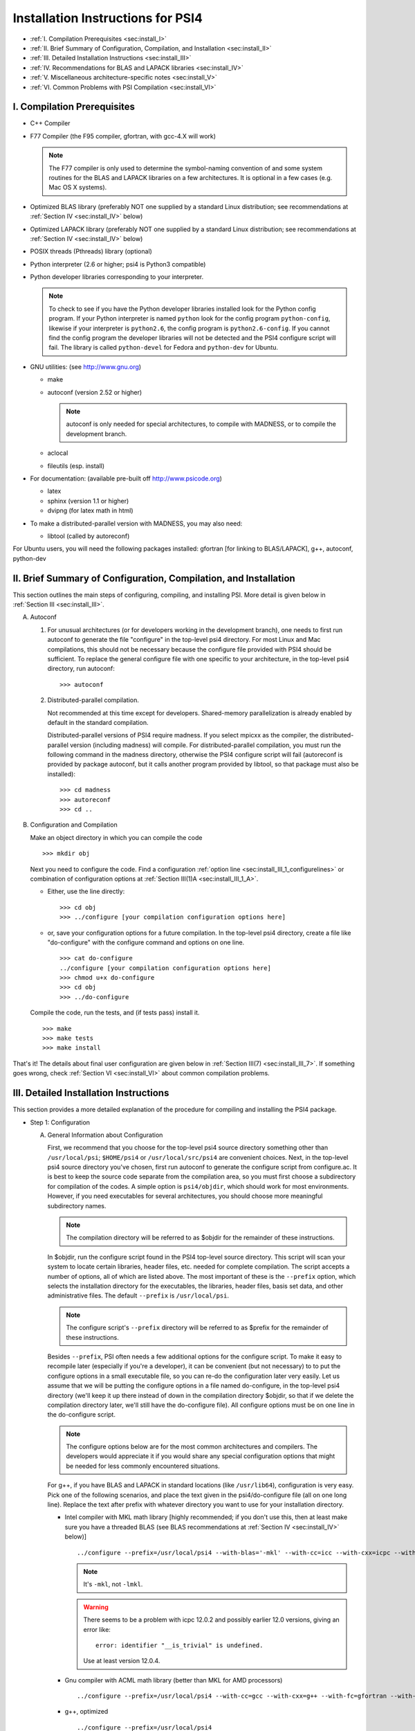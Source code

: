 .. comment Note: This document contains light reStructuredText mark-up. 
   (Ignore the symbols .. :: ``.) It can be read here as plain-text or viewed in html at 
   http://sirius.chem.vt.edu/psi4manual/latest/installfile.html .


Installation Instructions for PSI4
==================================

* :ref:`I.   Compilation Prerequisites                                     <sec:install_I>`
* :ref:`II.  Brief Summary of Configuration, Compilation, and Installation <sec:install_II>`
* :ref:`III. Detailed Installation Instructions                            <sec:install_III>`
* :ref:`IV.  Recommendations for BLAS and LAPACK libraries                 <sec:install_IV>`
* :ref:`V.   Miscellaneous architecture-specific notes                     <sec:install_V>`
* :ref:`VI.  Common Problems with PSI Compilation                          <sec:install_VI>`


.. _`sec:install_I`:

I. Compilation Prerequisites
----------------------------

* C++ Compiler

* F77 Compiler (the F95 compiler, gfortran, with gcc-4.X will work)

  .. note:: The F77 compiler is only used to determine the symbol-naming
     convention of and some system routines for the BLAS and LAPACK libraries
     on a few architectures.  It is optional in a few cases (e.g. Mac OS X
     systems).

* Optimized BLAS library (preferably NOT one supplied by a standard
  Linux distribution; see recommendations at :ref:`Section IV <sec:install_IV>` below)

* Optimized LAPACK library (preferably NOT one supplied by a standard
  Linux distribution; see recommendations at :ref:`Section IV <sec:install_IV>` below)

* POSIX threads (Pthreads) library (optional)

* Python interpreter (2.6 or higher; psi4 is Python3 compatible)

* Python developer libraries corresponding to your interpreter.

  .. note:: To check to see if you have the Python developer libraries
     installed look for the Python config program. If your Python interpreter
     is named ``python`` look for the config program ``python-config``,
     likewise if your interpreter is ``python2.6``, the config program is
     ``python2.6-config``. If you cannot find the config program the
     developer libraries will not be detected and the PSI4 configure script
     will fail. The library is called ``python-devel`` for Fedora and
     ``python-dev`` for Ubuntu.

* GNU utilities: (see http://www.gnu.org)

  * make
  * autoconf (version 2.52 or higher)

    .. note:: autoconf is only needed for special
       architectures, to compile with MADNESS, or to compile the 
       development branch.

  * aclocal
  * fileutils (esp. install)

* For documentation: (available pre-built off http://www.psicode.org)

  * latex
  * sphinx (version 1.1 or higher)
  * dvipng (for latex math in html)

* To make a distributed-parallel version with MADNESS, you may also need:

  * libtool (called by autoreconf)

For Ubuntu users, you will need the following packages installed:
gfortran [for linking to BLAS/LAPACK], g++, autoconf, python-dev 


.. _`sec:install_II`:

II. Brief Summary of Configuration, Compilation, and Installation
-----------------------------------------------------------------

This section outlines the main steps of configuring, compiling, and
installing PSI.  More detail is given below in :ref:`Section III <sec:install_III>`.

A. Autoconf

   1. For unusual architectures (or for developers working in the development
      branch), one needs to first run autoconf to generate
      the file "configure" in the top-level psi4 directory.  For most Linux
      and Mac compilations, this should not be necessary because the configure
      file provided with PSI4 should be sufficient.  To replace the general
      configure file with one specific to your architecture, in the top-level
      psi4 directory, run autoconf::

         >>> autoconf

   2. Distributed-parallel compilation.

      Not recommended at this time except for developers.  Shared-memory
      parallelization is already enabled by default in the standard
      compilation.
      
      Distributed-parallel versions of PSI4 require madness. If you select
      mpicxx as the compiler, the distributed-parallel version (including
      madness) will compile. For distributed-parallel compilation, you must
      run the following command in the madness directory, otherwise the PSI4
      configure script will fail (autoreconf is provided by package autoconf,
      but it calls another program provided by libtool, so that package must
      also be installed)::

         >>> cd madness
         >>> autoreconf
         >>> cd ..

B. Configuration and Compilation

   Make an object directory in which you can compile the code ::

      >>> mkdir obj

   Next you need to configure the code. Find a configuration
   :ref:`option line <sec:install_III_1_configurelines>` or combination of
   configuration options at :ref:`Section III(1)A <sec:install_III_1_A>`.

   * Either, use the line directly::

        >>> cd obj
        >>> ../configure [your compilation configuration options here]

   * or, save your configuration options for a future compilation.
     In the top-level psi4 directory, create a file like "do-configure" with 
     the configure command and options on one line. ::

        >>> cat do-configure
        ../configure [your compilation configuration options here]
        >>> chmod u+x do-configure
        >>> cd obj
        >>> ../do-configure

   Compile the code, run the tests, and (if tests pass) install it. ::

      >>> make
      >>> make tests
      >>> make install

That's it!  The details about final user configuration are given below in 
:ref:`Section III(7) <sec:install_III_7>`.  If something goes wrong, 
check :ref:`Section VI <sec:install_VI>` about common compilation problems.


.. _`sec:install_III`:

III. Detailed Installation Instructions
---------------------------------------

This section provides a more detailed explanation of the procedure for
compiling and installing the PSI4 package.

* Step 1: Configuration

  A. General Information about Configuration

     First, we recommend that you choose for the top-level psi4 source
     directory something other than ``/usr/local/psi``; ``$HOME/psi4`` or
     ``/usr/local/src/psi4`` are convenient choices.  Next, in the top-level psi4
     source directory you've chosen, first run autoconf to generate the configure
     script from configure.ac.  It is best to keep the source code separate
     from the compilation area, so you must first choose a subdirectory for
     compilation of the codes.  A simple option is ``psi4/objdir``, which should
     work for most environments.  However, if you need executables for several
     architectures, you should choose more meaningful subdirectory names.

     .. note:: The compilation directory will be referred to as $objdir for the
        remainder of these instructions.

     In $objdir, run the configure script found in the PSI4 top-level source
     directory.  This script will scan your system to locate certain libraries,
     header files, etc. needed for complete compilation.  The script accepts a
     number of options, all of which are listed above.  The most important of
     these is the ``--prefix`` option, which selects the installation directory for
     the executables, the libraries, header files, basis set data, and other
     administrative files.  The default ``--prefix`` is ``/usr/local/psi``.

     .. note:: The configure script's ``--prefix`` directory will be referred to as
        $prefix for the remainder of these instructions.

     .. _`sec:install_III_1_A`:

     Besides ``--prefix``, PSI often needs a few additional options for the
     configure script.  To make it easy to recompile later (especially if
     you're a developer), it can be convenient (but not necessary) to to put
     the configure options in a small executable file, so you can re-do the
     configuration later very easily. Let us assume that we will be putting
     the configure options in a file named do-configure, in the top-level
     psi4 directory (we'll keep it up there instead of down in the compilation
     directory $objdir, so that if we delete the compilation directory later,
     we'll still have the do-configure file). All configure options must be
     on one line in the do-configure script.
     
     .. note:: The configure options below are for the most common architectures and
        compilers. The developers would appreciate it if you would share any special
        configuration options that might be needed for less commonly encountered
        situations. 
     
     For g++, if you have BLAS and LAPACK in standard locations (like ``/usr/lib64``),
     configuration is very easy. Pick one of the following scenarios, and place the
     text given in the psi4/do-configure file (all on one long line). Replace the
     text after prefix with whatever directory you want to use for your
     installation directory.

     .. _`sec:install_III_1_configurelines`:

     * Intel compiler with MKL math library [highly recommended; if you don't use
       this, then at least make sure you have a threaded BLAS (see BLAS
       recommendations at :ref:`Section IV <sec:install_IV>` below)] ::

          ../configure --prefix=/usr/local/psi4 --with-blas='-mkl' --with-cc=icc --with-cxx=icpc --with-fc=ifort  --with-opt='-O2 -static -no-prec-div' --with-incdirs=-mkl

       .. note:: It's ``-mkl``, not ``-lmkl``.

       .. warning:: There seems to be a problem with icpc 12.0.2 and possibly earlier
          12.0 versions, giving an error like::

             error: identifier "__is_trivial" is undefined.

          Use at least version 12.0.4.

     * Gnu compiler with ACML math library (better than MKL for AMD processors) ::

          ../configure --prefix=/usr/local/psi4 --with-cc=gcc --with-cxx=g++ --with-fc=gfortran --with-opt=-O2 --with-blas="-L/opt/acml5.2.0/gfortran64_mp/lib -lacml_mp" --with-lapack="-L/opt/acml5.2.0/gfortran64_mp/lib -lacml_mp"

     * g++, optimized ::

         ../configure --prefix=/usr/local/psi4
      
     * g++, for debugging ::

         ../configure --prefix=/usr/local/psi4 --without-opt --with-debug


     * Compiling for Mac

       PSI4 has been compiled on OS X 10.7 (Lion) and 10.8 (Mountain Lion). 
       To get the compilers needed, it's easiest to install Xcode.
       However, Xcode does not provide a Fortran compiler. Although
       Fortran compilers are not needed to compile Psi, a broken one can
       prevent Psi from configuring properly. Do not download the latest
       version of GFortran from the HPC website; this is unlikely to be
       compatible with your version of GCC. Instead, you should run ``gcc
       -v`` to find out what version of GCC you're using, and then
       download the corresponding GFortran from
       http://r.research.att.com/tools/.  If you configure Psi on a Mac
       without any Fortran compiler it will set itself up correctly, so
       this is only necessary if you want a Fortran compiler for other
       purposes. You can configure Psi by adding something like ::

          ../configure --with-plugins

       to the do-configure script. If you want to use the new LLVM compilers that
       ship with Xcode 4 (they compile quicker than GCC), use ::
       
          ../configure --with-plugins --with-cxx=llvm-g++

       .. warning:: If you still happen to encounter an error like::

             checking Fortran symbols... giving up
             configure: error: could not determine fortran symbol names

          adding the following tag to your configure may help ::

             --with-f77symbol=lcu

       .. warning:: An error like the one below has been seen
          when inadvertantly linking to 32-bit libraries ::

             Undefined symbols:
             "_omp_get_num_threads", referenced from:
                 __ZN3psi5dfmp26UDFMP28form_AiaEv.omp_fn.4 in libPSI_dfmp2.a(mp2.o)
                 ...

  B. List of Specific Configuration Options

     The example configuration options in the previous subsection are usually
     sufficient.  However, if not, you may need to make use of one or more
     of the following options to the configure script:

     * ``--prefix=directory`` --- Use this option if you wish to install the
       PSI4 package somewhere other than the default directory, ``/usr/local/psi``.
  
     * ``--with-cxx=compiler`` --- Use this option to specify a C++ compiler.
       One should use compilers that generate reentrant code, if possible.
       The default search order for compilers is: xlC_r (AIX only), g++, c++,
       icpc, cxx.  
  
     * ``--with-fc=compiler`` --- Use this option to specify a Fortran-77 compiler,
       which is used to determine linking coventions for BLAS and LAPACK libraries
       and to provide system routines for those libraries.  Note that no fortran
       compiler is necessary on Mac OS X systems (see below).  The default search
       order for compilers is: xlf_r (AIX only), gfortran, g77, ifort, f77, f2c.
  
     * ``--with-f77symbol=value`` --- This option allows manual assignment of the 
       FORTRAN77 symbol convention, which is necessary for C programs to link
       Fortran-interface libraries such as BLAS and LAPACK. This option should
       only be used by experts and even then should almost never be necessary. 
       Allowed values are:

       * lc  : lower-case
       * lcu : lower-case with underscore (default)
       * uc  : upper-case
       * ucu : upper-case with underscore
  
     * ``--with-ld=linker`` --- Use this option to specify a linker.  The
       default is 'ld'.
  
     * ``--with-ar=archiver`` --- Use this option to specify an archiver.  The
       default is to look for 'ar' automatically.
  
     * ``--with-ar-flags=flags`` --- Use this option to specify additional archiver 
       flags. The default is 'r'.
  
     * ``--with-incdirs=directories`` --- Use this option to specify extra
       directories where to look for header files. Directories should be specified
       prepended by ``-I``, i.e. ``-Idir1 -Idir2``, etc. If several directories are 
       specified, enclose the list with single right-quotes, e.g., ::

          --with-incdirs='-I/usr/local/include -I/home/psi4/include'
  
     * ``--with-libs=libraries`` --- Use this option to specify extra
       libraries which should be used during linking. Libraries should be 
       specified by their full names or in the usual ``-l`` notation, e.g. 
       ``-lm /usr/lib/libm.a``.  If several libraries are specified, enclose 
       the list with single right-quotes, e.g., ::

          --with-libs='-libm -lgcc_s'
  
     * ``--with-libdirs=directories`` --- Use this option to specify extra
       directories where to look for libraries. Directories should be specified
       prepended by ``-L``, e.g., ``-Ldir1 -Ldir2``. If several directories are 
       specified, enclose the list with single right-quotes, e.g., ::

          --with-libdirs='-L/usr/local/lib -I/home/psi4/lib'
  
     * ``--with-blas=library`` --- Use this option to specify a BLAS library.
       (Many BLAS libraries can be detected automatically.)
       If your BLAS library has multiple components, enclose the file list
       with single right-quotes, e.g., ::

          --with-blas='-lf77blas -latlas'
  
     * ``--with-lapack=library`` --- Use this option to specify a LAPACK library.
       (Many LAPACK libraries can be detected automatically.)
       If your LAPACK library has multiple components, enclose the file list
       with single right-quotes, e.g., ::

          --with-lapack='-llapack -lcblas -latlas'
  
     * ``--with-max-am-eri=integer`` --- Specifies the maximum angular momentum
       level for the primitive Gaussian basis functions when computing
       electron repulsion integrals.  This is set to h-type functions (AM=5)
       by default.
  
     * ``--with-max-am-deriv1=integer`` --- Specifies the maximum angular
       momentum level for first derivatives of the primitive Gaussian
       basis functions.  This is set to g-type functions (AM=4) by default.
  
     * ``--with-max-am-deriv2=integer`` --- Specifies the maximum angular
       momentum level for second derivatives of the primitive Gaussian
       basis functions.  This is set to f-type functions (AM=3) by default.
  
     * ``--with-debug=yes/no`` --- Turns on debugging flags (-g) if yes.  This is
       set to no by default.
  
     * ``--with-opt=yes/no`` --- Turns off compiler optimizations (-OX) if no.
       This is set to yes by default.
  
     * ``--with-strict=yes`` --- Turns on strict compiler warnings.

  C. Python interpreter

     Usually Python will be detected automatically.  If this fails, or if
     you have multiple versions installed and want to specify a particular
     one, set the PYTHON environmental variable to the full path name
     of the Python interpreter you want to use.  This defaults to the
     ``python`` in your path. For example, if you want to use
     ``python2.6`` located in /usr/bin set the environmental variable to be::

        PYTHON=/usr/bin/python2.6

     .. note:: If the variable PYTHON is set, the config program must be 
        present with a similar name. For instance, in the above example 
        the following must exist::

           /usr/bin/python2.6-config

     You either set the environmental variable before you call configure, or
     tell configure about it::

        ../configure PYTHON=/usr/bin/python2.6

  D. Boost Libraries

     PSI4 can use a user-provided boost C++ library, or, alternatively,
     build the boost version 1.53.0 that comes bundled with the distribution.
     By default, PSI4 will look in your include/library paths for
     a compatible and complete boost installation (boost 1.46 or newer). A
     boost installation in a nonstandard location can be specified by the
     ``--with-boost=PATH`` and ``--with-boost-libdir=PATH`` configure flags. If a
     default or user-specified boost installation is found to be incomplete,
     incompatible, or nonexistent, boost 1.53.0 will be unpacked automatically
     and built as part of the PSI4 build process.

     Required Compiled Boost Modules (all Boost 1.46.0 or later): 

     * Filesystem
     * Python
     * Regex
     * Serialization
     * System
     * Thread

     Relevant Configure Options:

     * ``--with-boost[=value]`` --- Use Boost library from a standard location
       if yes (default), from the specified location if <path>, or disable
       it if no.

     * ``--with-boost-libdir=directory`` ---
       Force given directory for boost libraries. Note that this will override
       library path detection, so use this parameter only if default library
       detection fails and you know exactly where your boost libraries are
       located. 
 
     * ``--with-boost-filesystem[=special-lib]`` ---
       Use the Filesystem library from boost. It is possible to specify a 
       certain library for the linker e.g., ::

          --with-boost-filesystem=boost_filesystem-gcc-mt

     * ``--with-boost-python`` --- Specify the boost python library or suffix to use.

     * ``--with-boost-regex[=special-lib]`` ---
       Use the Regex library from boost. It is possible to specify a certain
       library for the linker e.g., ::

          --with-boost-regex=boost_regex-gcc-mt-d-1_33_1

     * ``--with-boost-serialization[=special-lib]`` ---
       Use the Serialization library from boost. It is possible to specify a
       certain library for the linker e.g., ::

          --with-boost-serialization=boost_serialization-gcc-mt-d-1_33_1

     * ``--with-boost-system[=special-lib]`` ---
       Use the System library from boost. It is possible to specify a certain
       library for the linker e.g., ::

          --with-boost-system=boost_system-gcc-mt

     * ``--with-boost-thread[=special-lib]`` ---
       Use the Thread library from boost. It is possible to specify a certain
       library for the linker e.g., ::

          --with-boost-thread=boost_thread-gcc-mt


* Step 2: Compilation

  Running ``make`` (which must be GNU's 'make' utility) in $objdir will compile
  the PSI4 libraries and executable modules.

* Step 3: Testing

  To execute automatically the ever-growing number of test cases after
  compilation, simply execute ``make tests`` in the $objdir directory.
  This will run each (relatively small) test case and report the results.
  Failure of any of the test cases should be reported to the developers.
  By default, any such failure will stop the testing process.  If you desire
  to run the entire testing suit without interruption, execute ``make tests
  TESTFLAGS='-u -q'``. Note that you must do a ``make testsclean`` in $objdir
  to run the test suite again.

* Step 4: Installation

  Once testing is complete, installation into $prefix is accomplished by
  running ``make install`` in $objdir. Executable modules are installed in
  $prefix/bin, include files in $prefix/include, libraries in $prefix/lib, and 
  basis set data and various control structures in $prefix/share.

* Step 5: Building Documentation

  This is not recommended because all of the documentation should be
  available at http://sirius.chem.vt.edu/psi4manual/latest/index.html
  (link "docs" off http://www.psicode.org), and it is automatically updated.  However,
  if your system has the appropriate utilities (notably the sphinx package
  and LaTeX), you may build the package documentation from the top-level
  $objdir by running ``make doc``.  The resulting files will appear in the
  $prefix/doc area.

* Step 6: Cleaning

  All object files and libraries can be removed to save disk space by running
  ``make clean`` in $objdir.


.. _`sec:install_III_7`:

* Step 7: User Configuration

  After the PSI4 package has been successfully installed, the user will need
  to add the installation directory into his/her path.  If the package has
  been installed in the default location ``/usr/local/psi``, then in C shell,
  the user should add something like the following to their ``.cshrc`` file::

     setenv PSI /usr/local/psi
     set path = ($path $PSI/bin)

  Next, the user needs to tell the PSI4 I/O manager how to handle scratch files.
  Identify the path to a fast scratch disk for which the user has write access.  
  If the local ``/tmp`` volume is large enough, it might be used.
  However, a dedicated scratch volume (using RAID0 striping for speed) is
  recommended.

  .. warning:: Scratch should NOT be a NFS-mounted volume, as writes to a
     remote disk over the network can be very slow and can tie up the network
     and negatively impact other users.

  Specify scratch location by editing the ``.cshrc`` file to set the scratch 
  environment variable :envvar:`PSI_SCRATCH`. If the selected location is 
  ``/scratch/user``, add something like the following::

     setenv PSI_SCRATCH /scratch/user

  In a bash shell, the corresponding commands to be added to ``.bashrc`` is
  the following::

     export PSI=/usr/local/psi
     PATH=$PSI/bin:$PATH ; export PATH
     export PSI_SCRATCH=/scratch/user

  More advanced control of scratch files and is handled through a
  ``.psi4rc`` file, which is discussed at section :ref:`sec:psirc`.

  .. note:: For developers: during compilation and testing, PSI4 finds its basis sets,
     grids, etc., in ``psi4/lib``.  After installation, PSI4 will look in 
     $prefix/share/psi.  If you want to specify a non-standard location for this
     information, you can do this by setting the environmental variable
     $PSI4DATADIR to the directory containg the basis, grids, etc.,
     subdirectories.


.. _`sec:install_IV`:

IV. Recommendations for BLAS and LAPACK libraries
-------------------------------------------------

Much of the speed and efficiency of the PSI4 programs depends on the
corresponding speed and efficiency of the available BLAS and LAPACK libraries
(especially the former).  In addition, the most common compilation problems
involve these libraries.  Users may therefore wish to consider the following
BLAS and LAPACK recommendations when building PSI4:

(1) It is NOT wise to use the stock BLAS library provided with many
    Linux distributions like RedHat. This library is usually just the
    netlib distribution and is completely unoptimized. PSI4's
    performance will suffer if you choose this route. 

    The choice of LAPACK is less critical, and so the unoptimized
    netlib distribution is acceptable.  If you do choose to use the
    RedHat/Fedora stock BLAS and LAPACK, make sure that the blas-devel
    and lapack-devel packages are installed.

(2) Perhaps the best choice, if you have it available, is
    Intel's MKL library, which includes BLAS and LAPACK (note: use
    version 11 or later, we had difficulty with version 10 for very
    large coupled-cluster computations).  MKL is efficient and works
    well in threaded mode.

    Otherwise, the simplest choice is to use ATLAS
    (http://math-atlas.sourceforge.net/), which is readily available
    on all Linux distributions. Another alternative is OpenBLAS
    (https://github.com/xianyi/OpenBLAS, formerly GotoBLAS). These
    work well on nearly every achitecture to which the PSI4 developers
    have access, though we have identified at least one case in which
    the Goto libraries yielded faulty DGEMM calls.  On Mac OS X
    systems, the vecLib package that comes with Xcode works well.

    If you prefer to use the ACML
    (http://developer.amd.com/tools/cpu-development/amd-core-math-library-acml/)
    we highly recommend using the latest version. Older versions
    of ACML have been known to cause problems.

.. _`sec:install_IV_3`:

(3) PSI4 does not require a Fortran compiler, unless the resident BLAS
    and LAPACK libraries require Fortran-based system libraries.  If you see
    compiler complaints about missing symbols like "do_fio" or "e_wsfe", then
    your libraries were most likely compiled with g77 or gfortran, which
    require ``-lg2c`` to resolve the Fortran I/O calls.  Use of the same gcc
    package for PSI4 should normally resolve this problem.

(4) The PSI4 configure script can often identify and use several
    different BLAS and LAPACK libraries, but its ability to do this
    automatically depends on a number of factors, including correspondence
    between the compiler used for PSI4 and the compiler used to build
    BLAS/LAPACK, placement of the libraries in commonly searched directories,
    etc. PSI4's configure script will find your BLAS and LAPACK if any of the
    the following are installed in standard locations (e.g. ``/usr/local/lib``):

    (a) ATLAS: ``libf77blas.a`` and ``libatlas.a``, plus netlib's ``liblapack.a``
    (b) MKL 8: ``libmkl.so`` and ``libmkl_lapack64.a`` (with the corresponding
        Intel compilers)
    (c) Goto: ``libgoto.a`` and netlib's ``liblapack.a``
    (d) Cray SCSL (e.g. on SGI Altix): ``libscs.so`` (NB: No Fortran compiler
        is necessary in this case, so ``--with-fc=no`` should work.)
    (e) ESSL (e.g. on AIX systems): ``libessl.a``


(5) If configure cannot identify your BLAS and LAPACK libraries
    automatically, you can specify them on the command-line using the
    ``--with-blas`` and ``--with-lapack`` arguments described above.  Here are a few
    examples that work on the PSI4 developers' systems:

    (a) Linux with ATLAS::

        --with-blas='-lf77blas -latlas' --with-lapack='-llapack -lcblas'

    (b) Mac OS X with vecLib::

        --with-blas='-altivec -framework vecLib' --with-lapack=' '

    (c) Linux with MKL 8.1 and icc/icpc/ifort 9.1::

        --with-libdirs=-L/usr/local/opt/intel/mkl/8.0.2/lib/32 --with-blas=-lmkl --with-lapack=-lmkl_lapack32

    (d) Linux on ia32 with MKL 10.1 and icc/icpc 11.0::

        --with-blas='-Wl,--start-group -L/usr/local/opt/intel/mkl/10.1.0.015/lib/32 -l mkl -Wl,--end-group -lguide -lpthread'

* Compilation notes for ATLAS

  These shortcut notes might be helpful if you are using Linux.  However,
  we recommend reading and following the full ATLAS installation notes.

  You'll need a Fortran compiler installed.   

  Unpack the source code, then make a compilation directory (could
  be an obj subdirectory in the source directory, or elsewhere).

  Turn off CPU throttling so the auto-tuning capabilities have a chance
  to work.  On Linux, this can be tune using ::

     /usr/bin/cpufreq-selector -g performance

  cd into the compilation directory and run the source
  directory configure script there, with any necessary flags, e.g., ::
    
     /usr/local/src/atlas/configure --prefix=/usr/local/atlas

  where prefix gives the installation directory.
  It should automatically detect if you're on an x86_64

  Then make and check using ::

     make; make check; make ptcheck

  And install ::

     make install
   
* Compilation notes for netlib's LAPACK

  These shortcut notes might be helpful if you are using Linux.  However,
  we recommend reading and following the full LAPACK installation notes.

  You'll need a Fortran compiler installed.

  If you decide to compile LAPACK from source, it may be obtained from 
  http://www.netlib.org/lapack/.  Unpack the source code, and in the
  top-level source directory, you need to create a make.inc file with
  the appropriate options for your machine.  For Linux/gfortran,
  simply ::
 
     cp make.inc.example make.inc

  Next, edit BLASLIB in make.inc to point to your BLAS library
  (full pathnames are recommended)::

     BLASLIB = /home/david/software/atlas3.9.25/lib/libf77blas.a /home/david/software/atlas3.9.25/lib/libatlas.a

  Edit Makefile as necessary (probably not needed). ::

     make

  Copy the resulting file [lapack_($ARCH).a] where you want it
  (a standard location like /usr/local/lib is easier for PSI to find).
  It is probably helpful to rename the file liblapack.a.
     

.. _`sec:install_V`:

V. Miscellaneous Architecture-Specific Notes
--------------------------------------------

* Linux on x86 and x86_64

  (1) Intel compilers: We had trouble with icpc 12.0.x.  Use 12.1 or
      later.

.. _`sec:install_VI`:

VI. Common Problems with PSI Compilation
----------------------------------------

* No rule to make target foo.h, needed by bar.d. Stop.

  This commonly happens after pulling updates from the repository. It happens
  when a library header file is removed or renamed by the update, but there are
  still old dependency files in the object directory, which think that they
  still need to know about that header. There's a simple remedy, just run ::

     >>> make DODEPEND=no dclean

  in the object directory.

* Make gets stuck in an infinite loop

  This means that the makefiles have not been properly updated. Running ::

     >>> autoconf

  in the top-level Psi directory, followed by ::

     >>> ./config.status --recheck
     >>> ./config.status

  in the object directory should fix it. This procedure will need to be run
  whenever an update changes the directory structure. 

* Incompatible g++/icpc

  The Intel compilers require an installed set of C++ headers. Unfortunately,
  the GNU compilers tend to be more cutting-edge than the Intel compilers,
  meaning that Intel is always playing catch-up to new features in g++. This
  means the two are often incompatible, leading to trouble if one wants to use
  icpc to compile PSI4 (or anything else...). Your best bet in general is to not
  upgrade Linux too fast, and always keep the very latest Intel compilers
  around.

* Missing symbols like "do_fio" or "e_wsfe"

  See :ref:`Section IV(3) <sec:install_IV_3>` above.


